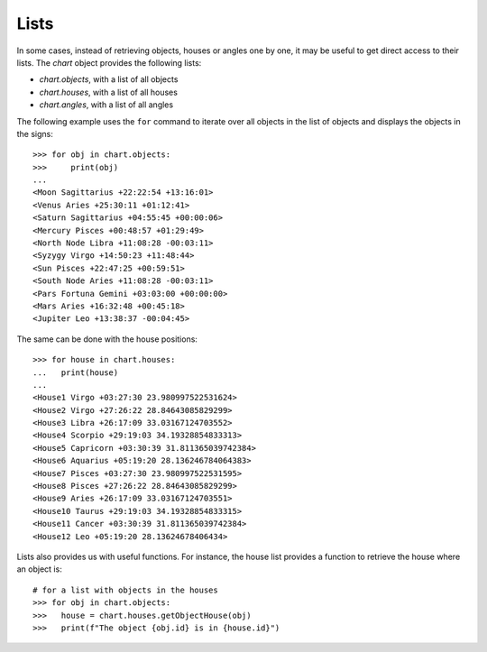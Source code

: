 Lists
-----

In some cases, instead of retrieving objects, houses or angles one by one, it may be useful to get direct access to
their lists. The *chart* object provides the following lists:

* *chart.objects*, with a list of all objects
* *chart.houses*, with a list of all houses
* *chart.angles*, with a list of all angles
 
The following example uses the ``for`` command to iterate over all objects in the list of objects
and displays the objects in the signs::

   >>> for obj in chart.objects:
   >>>     print(obj)
   ...
   <Moon Sagittarius +22:22:54 +13:16:01>
   <Venus Aries +25:30:11 +01:12:41>
   <Saturn Sagittarius +04:55:45 +00:00:06>
   <Mercury Pisces +00:48:57 +01:29:49>
   <North Node Libra +11:08:28 -00:03:11>
   <Syzygy Virgo +14:50:23 +11:48:44>
   <Sun Pisces +22:47:25 +00:59:51>
   <South Node Aries +11:08:28 -00:03:11>
   <Pars Fortuna Gemini +03:03:00 +00:00:00>
   <Mars Aries +16:32:48 +00:45:18>
   <Jupiter Leo +13:38:37 -00:04:45>

The same can be done with the house positions::

   >>> for house in chart.houses:
   ...   print(house)
   ...
   <House1 Virgo +03:27:30 23.980997522531624>
   <House2 Virgo +27:26:22 28.84643085829299>
   <House3 Libra +26:17:09 33.03167124703552>
   <House4 Scorpio +29:19:03 34.19328854833313>
   <House5 Capricorn +03:30:39 31.811365039742384>
   <House6 Aquarius +05:19:20 28.136246784064383>
   <House7 Pisces +03:27:30 23.980997522531595>
   <House8 Pisces +27:26:22 28.84643085829299>
   <House9 Aries +26:17:09 33.03167124703551>
   <House10 Taurus +29:19:03 34.19328854833315>
   <House11 Cancer +03:30:39 31.811365039742384>
   <House12 Leo +05:19:20 28.13624678406434>
   
Lists also provides us with useful functions. 
For instance, the house list provides a function to retrieve the house where an object is::

   # for a list with objects in the houses
   >>> for obj in chart.objects:
   >>>   house = chart.houses.getObjectHouse(obj)
   >>>   print(f"The object {obj.id} is in {house.id}")
   
   

